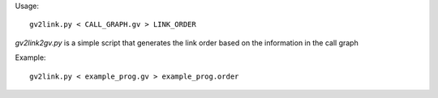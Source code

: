 Usage::

   gv2link.py < CALL_GRAPH.gv > LINK_ORDER

`gv2link2gv.py` is a simple script that generates the link order based
on the information in the call graph

Example::

   gv2link.py < example_prog.gv > example_prog.order

